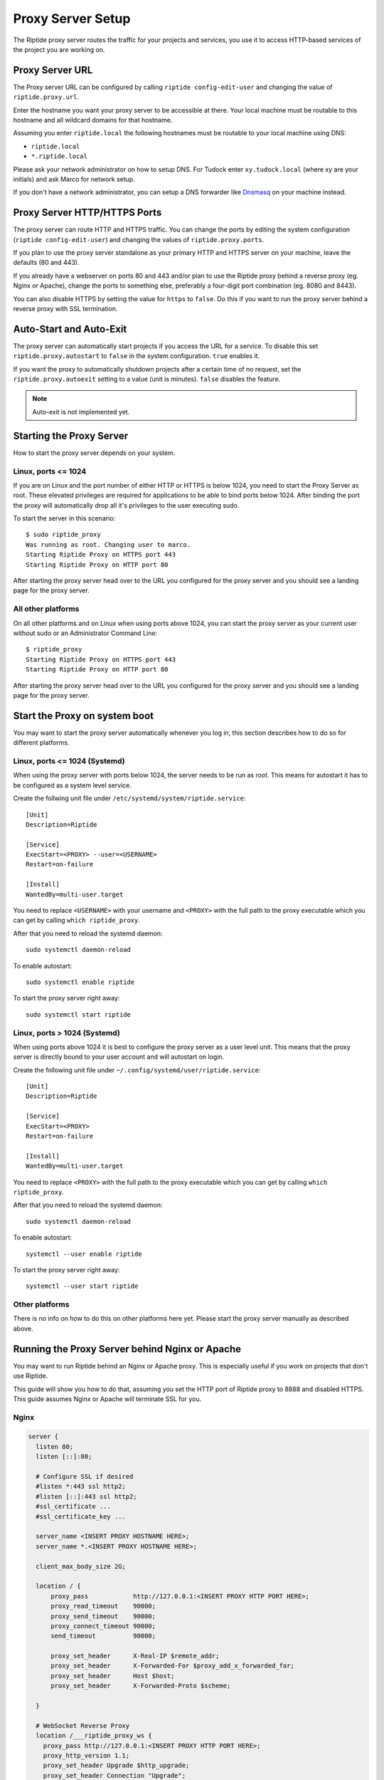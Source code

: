 Proxy Server Setup
------------------
The Riptide proxy server routes the traffic for your projects and services,
you use it to access HTTP-based services of the project you are working on.

Proxy Server URL
~~~~~~~~~~~~~~~~
The Proxy server URL can be configured by calling ``riptide config-edit-user``
and changing the value of ``riptide.proxy.url``.

Enter the hostname you want your proxy server to be accessible at there.
Your local machine must be routable to this hostname and all wildcard domains
for that hostname.

Assuming you enter ``riptide.local`` the following hostnames must be routable
to your local machine using DNS:

* ``riptide.local``
* ``*.riptide.local``

Please ask your network administrator on how to setup DNS. For Tudock enter
``xy.tudock.local`` (where xy are your initials) and ask Marco for network setup.

If you don't have a network administrator, you can setup a DNS forwarder like
`Dnsmasq <https://en.wikipedia.org/wiki/Dnsmasq>`_ on your machine instead.

Proxy Server HTTP/HTTPS Ports
~~~~~~~~~~~~~~~~~~~~~~~~~~~~~
The proxy server can route HTTP and HTTPS traffic. You can change the ports by
editing the system configuration (``riptide config-edit-user``) and changing
the values of ``riptide.proxy.ports``.

If you plan to use the proxy server standalone as your primary HTTP and HTTPS
server on your machine, leave the defaults (80 and 443).

If you already have a webserver on ports 80 and 443 and/or plan to use the
Riptide proxy behind a reverse proxy (eg. Nginx or Apache), change the ports
to something else, preferably a four-digit port combination (eg. 8080 and 8443).

You can also disable HTTPS by setting the value for ``https`` to ``false``.
Do this if you want to run the proxy server behind a reverse proxy with SSL
termination.

Auto-Start and Auto-Exit
~~~~~~~~~~~~~~~~~~~~~~~~
The proxy server can automatically start projects if you access the URL for a
service. To disable this set ``riptide.proxy.autostart`` to ``false``
in the system configuration. ``true`` enables it.

If you want the proxy to automatically shutdown projects after a certain time
of no request, set the ``riptide.proxy.autoexit`` setting to a value
(unit is minutes). ``false`` disables the feature.

.. note:: Auto-exit is not implemented yet.

Starting the Proxy Server
~~~~~~~~~~~~~~~~~~~~~~~~~
How to start the proxy server depends on your system.

Linux, ports <= 1024
^^^^^^^^^^^^^^^^^^^^
If you are on Linux and the port number of either HTTP or HTTPS is below 1024,
you need to start the Proxy Server as root. These elevated privileges are required
for applications to be able to bind ports below 1024. After binding the port the
proxy will automatically drop all it's privileges to the user executing sudo.

To start the server in this scenario::

  $ sudo riptide_proxy
  Was running as root. Changing user to marco.
  Starting Riptide Proxy on HTTPS port 443
  Starting Riptide Proxy on HTTP port 80

After starting the proxy server head over to the URL you configured for the
proxy server and you should see a landing page for the proxy server.

All other platforms
^^^^^^^^^^^^^^^^^^^
On all other platforms and on Linux when using ports above 1024, you can start
the proxy server as your current user without sudo or an Administrator Command Line::

  $ riptide_proxy
  Starting Riptide Proxy on HTTPS port 443
  Starting Riptide Proxy on HTTP port 80

After starting the proxy server head over to the URL you configured for the
proxy server and you should see a landing page for the proxy server.

Start the Proxy on system boot
~~~~~~~~~~~~~~~~~~~~~~~~~~~~~~
You may want to start the proxy server automatically whenever you log in, this
section describes how to do so for different platforms.

Linux, ports <= 1024 (Systemd)
^^^^^^^^^^^^^^^^^^^^^^^^^^^^^^
When using the proxy server with ports below 1024, the server needs to be run as root.
This means for autostart it has to be configured as a system level service.

Create the follwing unit file under ``/etc/systemd/system/riptide.service``::

  [Unit]
  Description=Riptide

  [Service]
  ExecStart=<PROXY> --user=<USERNAME>
  Restart=on-failure

  [Install]
  WantedBy=multi-user.target

You need to replace ``<USERNAME>`` with your username and ``<PROXY>`` with the
full path to the proxy executable which you can get by calling ``which riptide_proxy``.

After that you need to reload the systemd daemon::

  sudo systemctl daemon-reload

To enable autostart::

  sudo systemctl enable riptide

To start the proxy server right away::

  sudo systemctl start riptide

Linux, ports > 1024 (Systemd)
^^^^^^^^^^^^^^^^^^^^^^^^^^^^^
When using ports above 1024 it is best to configure the proxy server as a user level unit.
This means that the proxy server is directly bound to your user account and will autostart
on login.

Create the following unit file under ``~/.config/systemd/user/riptide.service``::

  [Unit]
  Description=Riptide

  [Service]
  ExecStart=<PROXY>
  Restart=on-failure

  [Install]
  WantedBy=multi-user.target

You need to replace ``<PROXY>`` with the full path to the proxy executable
which you can get by calling ``which riptide_proxy``.

After that you need to reload the systemd daemon::

  sudo systemctl daemon-reload

To enable autostart::

  systemctl --user enable riptide

To start the proxy server right away::

  systemctl --user start riptide

Other platforms
^^^^^^^^^^^^^^^
There is no info on how to do this on other platforms here yet. Please start the
proxy server manually as described above.

Running the Proxy Server behind Nginx or Apache
~~~~~~~~~~~~~~~~~~~~~~~~~~~~~~~~~~~~~~~~~~~~~~~
You may want to run Riptide behind an Nginx or Apache proxy.
This is especially useful if you work on projects that don't use Riptide.

This guide will show you how to do that, assuming you set the HTTP port of
Riptide proxy to 8888 and disabled HTTPS. This guide assumes Nginx or Apache
will terminate SSL for you.

Nginx
^^^^^

.. code-block:: nginx

    server {
      listen 80;
      listen [::]:80;

      # Configure SSL if desired
      #listen *:443 ssl http2;
      #listen [::]:443 ssl http2;
      #ssl_certificate ...
      #ssl_certificate_key ...

      server_name <INSERT PROXY HOSTNAME HERE>;
      server_name *.<INSERT PROXY HOSTNAME HERE>;

      client_max_body_size 2G;

      location / {
          proxy_pass            http://127.0.0.1:<INSERT PROXY HTTP PORT HERE>;
          proxy_read_timeout    90000;
          proxy_send_timeout    90000;
          proxy_connect_timeout 90000;
          send_timeout          90000;

          proxy_set_header      X-Real-IP $remote_addr;
          proxy_set_header      X-Forwarded-For $proxy_add_x_forwarded_for;
          proxy_set_header      Host $host;
          proxy_set_header      X-Forwarded-Proto $scheme;

      }

      # WebSocket Reverse Proxy
      location /___riptide_proxy_ws {
        proxy_pass http://127.0.0.1:<INSERT PROXY HTTP PORT HERE>;
        proxy_http_version 1.1;
        proxy_set_header Upgrade $http_upgrade;
        proxy_set_header Connection "Upgrade";
      }

    }


Apache
^^^^^^

The modules ``proxy``, ``proxy_http`` and ``proxy_wstunnel`` must be enabled.

.. warning:: This is currently untested, please report if you tested this.

.. code-block:: apacheconf

    <VirtualHost *:80>
        ServerName <INSERT PROXY HOSTNAME HERE>
        ServerAlias *.<INSERT PROXY HOSTNAME HERE>

        RewriteCond %{HTTP:Upgrade} =websocket [NC]
        RewriteRule ^/___riptide_proxy_ws    ws://127.0.0.1:<INSERT PROXY HTTP PORT HERE>/___riptide_proxy_ws [P,L]

        ProxyPreserveHost On
        ProxyTimeout 90000
        ProxyPass / http://127.0.0.1:<INSERT PROXY HTTP PORT HERE>/
        ProxyPassReverse / http://127.0.0.1:<INSERT PROXY HTTP PORT HERE>/
    </VirtualHost>

    <IfModule mod_ssl.c>
    <VirtualHost *:443>
        ServerName <INSERT PROXY HOSTNAME HERE>
        ServerAlias *.<INSERT PROXY HOSTNAME HERE>

        RewriteCond %{HTTP:Upgrade} =websocket [NC]
        RewriteRule ^/___riptide_proxy_ws    wss://127.0.0.1:<INSERT PROXY HTTP PORT HERE>/___riptide_proxy_ws [P,L]

        ProxyPreserveHost On
        ProxyTimeout 90000
        ProxyPass / http://127.0.0.1:<INSERT PROXY HTTP PORT HERE>/
        ProxyPassReverse / http://127.0.0.1:<INSERT PROXY HTTP PORT HERE>/
    </VirtualHost>
    </IfModule>


Import the SSL certificate authority
~~~~~~~~~~~~~~~~~~~~~~~~~~~~~~~~~~~~
If you enable the HTTPS feature of the proxy server, you propably want to import
the certificate authority (CA) into your browser, so that you don't get an SSL
warning every time you restart the proxy server or enter a different project.

Location
^^^^^^^^
The CA file is located under
"`<CONFIG> <../index#Riptide-config-files>`_/riptide_proxy/ca.pem".

The file is created on the first startup of the proxy server. You can also place
your own CA file here.

Chrome
^^^^^^

1. Navigate to ``chrome://settings/certificates?search=SSL``

2. Go to the tab for certificate authorities

3. Click Import and import the CA file, mark it as trusted to identidy websites.

Firefox
^^^^^^^

1. Navigate to ``about:preferences#privacy``

2. Search for "Certificates" and press the "View Certificates..." button.

3. On the "Authorities" tab "Import..." the CA certificate. Trust the certificate
   to identify websites.
